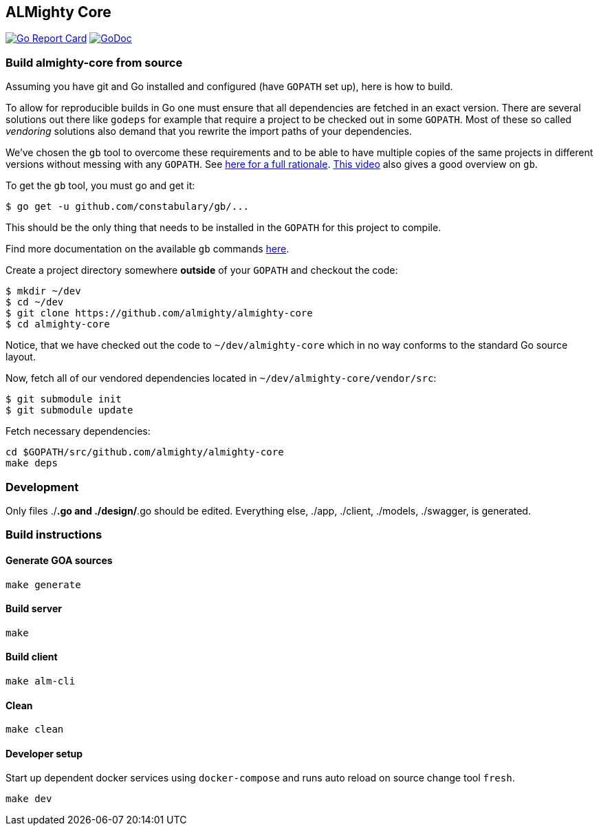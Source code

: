 == ALMighty Core

image:https://goreportcard.com/badge/github.com/almighty/almighty-core[Go Report Card, link="https://goreportcard.com/report/github.com/almighty/almighty-core"]
image:https://godoc.org/github.com/almighty/almighty-core?status.png[GoDoc,link="https://godoc.org/github.com/almighty/almighty-core"]

=== Build almighty-core from source

Assuming you have git and Go installed and configured (have `GOPATH` set up),
here is how to build.

To allow for reproducible builds in Go one must ensure that all dependencies are
fetched in an exact version. There are several solutions out there like `godeps`
for example that require a project to be checked out in some `GOPATH`. Most of
these so called _vendoring_ solutions also demand that you rewrite the import
paths of your dependencies.

We've chosen the `gb` tool to overcome these requirements and to be able to have
multiple copies of the same projects in different versions without messing with
any `GOPATH`. See link:https://getgb.io/rationale/[here for a full rationale].
link:https://www.youtube.com/watch?v=c3dW80eO88I[This video] also gives a good
overview on `gb`.

To get the `gb` tool, you must go and get it:

----
$ go get -u github.com/constabulary/gb/...
----

This should be the only thing that needs to be installed in the `GOPATH` for
this project to compile.

Find more documentation on the available `gb` commands
link:https://godoc.org/github.com/constabulary/gb/cmd/gb[here].

Create a project directory somewhere *outside* of your `GOPATH` and checkout
the code:

----
$ mkdir ~/dev
$ cd ~/dev
$ git clone https://github.com/almighty/almighty-core
$ cd almighty-core
----

Notice, that we have checked out the code to `~/dev/almighty-core` which in no
way conforms to the standard Go source layout.

Now, fetch all of our vendored dependencies located in
`~/dev/almighty-core/vendor/src`:

----
$ git submodule init
$ git submodule update
----

Fetch necessary dependencies:

----
cd $GOPATH/src/github.com/almighty/almighty-core
make deps
----

=== Development

Only files ./*.go and ./design/*.go should be edited.
Everything else, ./app, ./client, ./models, ./swagger, is generated.

=== Build instructions

==== Generate GOA sources
[source, console]
----
make generate
----

==== Build server
[source, console]
----
make
----

==== Build client
[source, console]
----
make alm-cli
----

==== Clean
[source, console]
----
make clean
----

==== Developer setup

Start up dependent docker services using `docker-compose` and runs auto reload on source change tool `fresh`.
[source, console]
----
make dev
----
